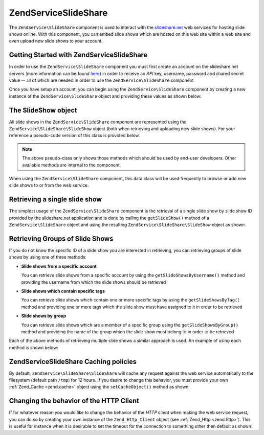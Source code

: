 .. _zendservice.slideshare:

ZendService\SlideShare
=======================

The ``ZendService\SlideShare`` component is used to interact with the `slideshare.net`_ web services for hosting
slide shows online. With this component, you can embed slide shows which are hosted on this web site within a web
site and even upload new slide shows to your account.

.. _zendservice.slideshare.basicusage:

Getting Started with ZendService\SlideShare
--------------------------------------------

In order to use the ``ZendService\SlideShare`` component you must first create an account on the slideshare.net
servers (more information can be found `here`_) in order to receive an *API* key, username, password and shared
secret value -- all of which are needed in order to use the ``ZendService\SlideShare`` component.

Once you have setup an account, you can begin using the ``ZendService\SlideShare`` component by creating a new
instance of the ``ZendService\SlideShare`` object and providing these values as shown below:

.. code-block:: php
   :linenos:

   // Create a new instance of the component
   $ss = new ZendService\SlideShare\SlideShare('APIKEY',
                                     'SHAREDSECRET',
                                     'USERNAME',
                                     'PASSWORD');

.. _zendservice.slideshare.slideshowobj:

The SlideShow object
--------------------

All slide shows in the ``ZendService\SlideShare`` component are represented using the
``ZendService\SlideShare\SlideShow`` object (both when retrieving and uploading new slide shows). For your
reference a pseudo-code version of this class is provided below.

.. code-block:: php
   :linenos:

   class ZendService\SlideShare\SlideShow {

       /**
        * Retrieves the location of the slide show
        */
       public function getLocation() {
           return $this->_location;
       }

       /**
        * Gets the transcript for this slide show
        */
       public function getTranscript() {
           return $this->_transcript;
       }

       /**
        * Adds a tag to the slide show
        */
       public function addTag($tag) {
           $this->_tags[] = (string)$tag;
           return $this;
       }

       /**
        * Sets the tags for the slide show
        */
       public function setTags(Array $tags) {
           $this->_tags = $tags;
           return $this;
       }

       /**
        * Gets all of the tags associated with the slide show
        */
       public function getTags() {
           return $this->_tags;
       }

       /**
        * Sets the filename on the local filesystem of the slide show
        * (for uploading a new slide show)
        */
       public function setFilename($file) {
           $this->_slideShowFilename = (string)$file;
           return $this;
       }

       /**
        * Retrieves the filename on the local filesystem of the slide show
        * which will be uploaded
        */
       public function getFilename() {
           return $this->_slideShowFilename;
       }

       /**
        * Gets the ID for the slide show
        */
       public function getId() {
           return $this->_slideShowId;
       }

       /**
        * Retrieves the HTML embed code for the slide show
        */
       public function getEmbedCode() {
           return $this->_embedCode;
       }

       /**
        * Retrieves the Thumbnail URi for the slide show
        */
       public function getThumbnailUrl() {
           return $this->_thumbnailUrl;
       }

       /**
        * Sets the title for the Slide show
        */
       public function setTitle($title) {
           $this->_title = (string)$title;
           return $this;
       }

       /**
        * Retrieves the Slide show title
        */
       public function getTitle() {
           return $this->_title;
       }

       /**
        * Sets the description for the Slide show
        */
       public function setDescription($desc) {
           $this->_description = (string)$desc;
           return $this;
       }

       /**
        * Gets the description of the slide show
        */
       public function getDescription() {
           return $this->_description;
       }

       /**
        * Gets the numeric status of the slide show on the server
        */
       public function getStatus() {
           return $this->_status;
       }

       /**
        * Gets the textual description of the status of the slide show on
        * the server
        */
       public function getStatusDescription() {
           return $this->_statusDescription;
       }

       /**
        * Gets the permanent link of the slide show
        */
       public function getPermaLink() {
           return $this->_permalink;
       }

       /**
        * Gets the number of views the slide show has received
        */
       public function getNumViews() {
           return $this->_numViews;
       }
   }

.. note::

   The above pseudo-class only shows those methods which should be used by end-user developers. Other available
   methods are internal to the component.

When using the ``ZendService\SlideShare`` component, this data class will be used frequently to browse or add new
slide shows to or from the web service.

.. _zendservice.slideshare.getslideshow:

Retrieving a single slide show
------------------------------

The simplest usage of the ``ZendService\SlideShare`` component is the retrieval of a single slide show by slide
show ID provided by the slideshare.net application and is done by calling the ``getSlideShow()`` method of a
``ZendService\SlideShare`` object and using the resulting ``ZendService\SlideShare\SlideShow`` object as shown.

.. code-block:: php
   :linenos:

   // Create a new instance of the component
   $ss = new ZendService\SlideShare\SlideShare('APIKEY',
                                     'SHAREDSECRET',
                                     'USERNAME',
                                     'PASSWORD');

   $slideshow = $ss->getSlideShow(123456);

   print "Slide Show Title: {$slideshow->getTitle()}<br/>\n";
   print "Number of views: {$slideshow->getNumViews()}<br/>\n";

.. _zendservice.slideshare.getslideshowlist:

Retrieving Groups of Slide Shows
--------------------------------

If you do not know the specific ID of a slide show you are interested in retrieving, you can retrieving groups of
slide shows by using one of three methods:

- **Slide shows from a specific account**

  You can retrieve slide shows from a specific account by using the ``getSlideShowsByUsername()`` method and
  providing the username from which the slide shows should be retrieved

- **Slide shows which contain specific tags**

  You can retrieve slide shows which contain one or more specific tags by using the ``getSlideShowsByTag()`` method
  and providing one or more tags which the slide show must have assigned to it in order to be retrieved

- **Slide shows by group**

  You can retrieve slide shows which are a member of a specific group using the ``getSlideShowsByGroup()`` method
  and providing the name of the group which the slide show must belong to in order to be retrieved

Each of the above methods of retrieving multiple slide shows a similar approach is used. An example of using each
method is shown below:

.. code-block:: php
   :linenos:

   // Create a new instance of the component
   $ss = new ZendService\SlideShare\SlideShare('APIKEY',
                                     'SHAREDSECRET',
                                     'USERNAME',
                                     'PASSWORD');

   $starting_offset = 0;
   $limit = 10;

   // Retrieve the first 10 of each type
   $ss_user = $ss->getSlideShowsByUser('username', $starting_offset, $limit);
   $ss_tags = $ss->getSlideShowsByTag('zend', $starting_offset, $limit);
   $ss_group = $ss->getSlideShowsByGroup('mygroup', $starting_offset, $limit);

   // Iterate over the slide shows
   foreach($ss_user as $slideshow) {
      print "Slide Show Title: {$slideshow->getTitle}<br/>\n";
   }

.. _zendservice.slideshare.caching:

ZendService\SlideShare Caching policies
----------------------------------------

By default, ``ZendService\SlideShare\SlideShare`` will cache any request against the web service automatically to the
filesystem (default path ``/tmp``) for 12 hours. If you desire to change this behavior, you must provide your own
:ref:`Zend_Cache <zend.cache>` object using the ``setCacheObject()`` method as shown:

.. code-block:: php
   :linenos:

   $frontendOptions = array(
                           'lifetime' => 7200,
                           'automatic_serialization' => true);
   $backendOptions  = array(
                           'cache_dir' => '/webtmp/');

   $cache = Zend_Cache::factory('Core',
                                'File',
                                $frontendOptions,
                                $backendOptions);

   $ss = new ZendService\SlideShare\SlideShare('APIKEY',
                                     'SHAREDSECRET',
                                     'USERNAME',
                                     'PASSWORD');
   $ss->setCacheObject($cache);

   $ss_user = $ss->getSlideShowsByUser('username', $starting_offset, $limit);

.. _zendservice.slideshare.httpclient:

Changing the behavior of the HTTP Client
----------------------------------------

If for whatever reason you would like to change the behavior of the *HTTP* client when making the web service
request, you can do so by creating your own instance of the ``Zend_Http_Client`` object (see :ref:`Zend_Http
<zend.http>`). This is useful for instance when it is desirable to set the timeout for the connection to something
other then default as shown:

.. code-block:: php
   :linenos:

   $client = new Zend\Http\Client();
   $client->setConfig(array('timeout' => 5));

   $ss = new ZendService\SlideShare\SlideShare('APIKEY',
                                     'SHAREDSECRET',
                                     'USERNAME',
                                     'PASSWORD');
   $ss->setHttpClient($client);
   $ss_user = $ss->getSlideShowsByUser('username', $starting_offset, $limit);



.. _`slideshare.net`: http://www.slideshare.net/
.. _`here`: http://www.slideshare.net/developers/
